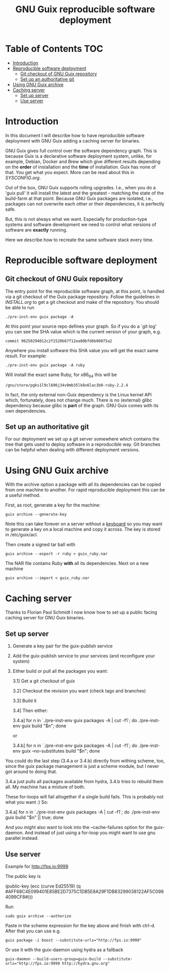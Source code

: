 #+TITLE: GNU Guix reproducible software deployment

* Table of Contents                                                     :TOC:
 - [[#introduction][Introduction]]
 - [[#reproducible-software-deployment-][Reproducible software deployment ]]
   - [[#git-checkout-of-gnu-guix-repository][Git checkout of GNU Guix repository]]
   - [[#set-up-an-authoritative-git][Set up an authoritative git]]
 - [[#using-gnu-guix-archive][Using GNU Guix archive]]
 - [[#caching-server][Caching server]]
   - [[#set-up-server][Set up server]]
   - [[#use-server][Use server]]

* Introduction

In this document I will describe how to have reproducible software
deployment with GNU Guix adding a caching server for binaries.

GNU Guix gives full control over the software dependency graph. This
is because Guix is a declarative software deployment system, unlike,
for example, Debian, Docker and Brew which give different results
depending on the *order* of installation and the *time* of
installation. Guix has none of that. You get what you expect. More
can be read about this in [[SYSCONFIG.org]].

Out of the box, GNU Guix supports rolling upgrades. I.e., when you do
a 'guix pull' it will install the latest and the greatest - matching
the state of the build-farm at that point. Because GNU Guix packages
are isolated, i.e., packages can not overwrite each other or their
dependencies, it is perfectly safe.

But, this is not always what we want. Especially for production-type
systems and software development we need to control what versions of
software are *exactly* running.

Here we describe how to recreate the same software stack every time.

* Reproducible software deployment 

** Git checkout of GNU Guix repository

The entry point for the reproducible software graph, at this point, is
handled via a git checkout of the Guix package repository. Follow the
guidelines in [[INSTALL.org]] to get a git checkout and make of the
repository. You should be able to run

: ./pre-inst-env guix package -A

At this point your source repo defines your graph. So if you do a `git log' you can
see the SHA value which is the current version of your graph, e.g. 

: commit 96250294012c2f1520b67f12ea80bfd6b98075a2

Anywhere you install software 
this SHA value you will get the exact same result. For example:

: ./pre-inst-env guix package -A ruby

Will install the exact same Ruby, for x86_64 this will be

: /gnu/store/pgks1l9cl696j34v9mb35lk8x6lac3b0-ruby-2.2.4

In fact, the only external non-Guix dependency is the Linux kernel API
which, fortunately, does not change much. There is no (external) glibc
dependency because glibc is *part* of the graph. GNU Guix comes with
its own dependencies.

** Set up an authoritative git

For our deployment we set up a git server somewhere which contains the
tree that gets used to deploy software in a reproducible way. Git
branches can be helpful when dealing with different deployment
versions.

* Using GNU Guix archive

With the archive option a package with all its dependencies can be
copied from one machine to another. For rapid reproducible deployment
this can be a useful method.

First, as root, generate a key for the machine:

: guix archive --generate-key

Note this can take forever on a server without a [[https://bugs.launchpad.net/ubuntu/+source/gnupg/+bug/706011][keyboard]] so you may
want to generate a key on a local machine and copy it across. The key
is stored in /etc/guix/acl.

Then create a signed tar ball with

: guix archive --export -r ruby > guix_ruby.nar

The NAR file contains Ruby *with* all its dependencies. Next on a new machine

: guix archive --import < guix_ruby.nar


* Caching server

Thanks to Florian Paul Schmidt I now know how to set up a public
facing caching server for GNU Guix binaries.

** Set up server

1. Generate a key pair for the guix-publish service
2. Add the guix-publish service to your services (and reconfigure your system)
3. Either build or pull all the packages you want:

  3.1] Get a git checkout of guix

  3.2] Checkout the revision you want (check tags and branches)

  3.3] Build it

  3.4] Then either:

    3.4.a] for n in `./pre-inst-env guix packages -A | cut -f1`; do
             ./pre-inst-env guix build "$n"; done

    or

    3.4.b] for n in `./pre-inst-env guix packages -A | cut -f1`; do
             ./pre-inst-env guix --no-substitutes build "$n"; done

You could do the last step (3.4.a or 3.4.b) directly from withing
scheme, too, since the guix package management is just a scheme
module, but I never got around to doing that.

3.4.a just pulls all packages available from hydra, 3.4.b tries to
rebuild them all. My machine has a mixture of both.

These for-loops will fail altogether if a single build fails. This is
probably not what you want :) So:

     3.4.a] for n in `./pre-inst-env guix packages -A | cut -f1`; do
                        ./pre-inst-env guix build "$n" || true; done

And you might also want to look into the --cache-failures option for
the guix-daemon. And instead of just using a for-loop you might
want to use gnu parallel instead. 

** Use server

Example for http://fps.io:9999

The public key is

    (public-key
     (ecc
     (curve Ed25519)
      (q #AFF68C4E099401E85BE2D7375C1DB5E8A29F1DB83299038122AF5C0984099CF8#)))
  
Run 

: sudo guix archive --authorize

Paste in the scheme expression for the key above and finish with
ctrl-d. After that you can use e.g.

: guix package -i boost --substitute-urls="http://fps.io:9999"

Or use it with the guix-daemon using hydra as a fallback

: guix-daemon --build-users-group=guix-build --substitute-urls="http://fps.io:9999 http://hydra.gnu.org"

